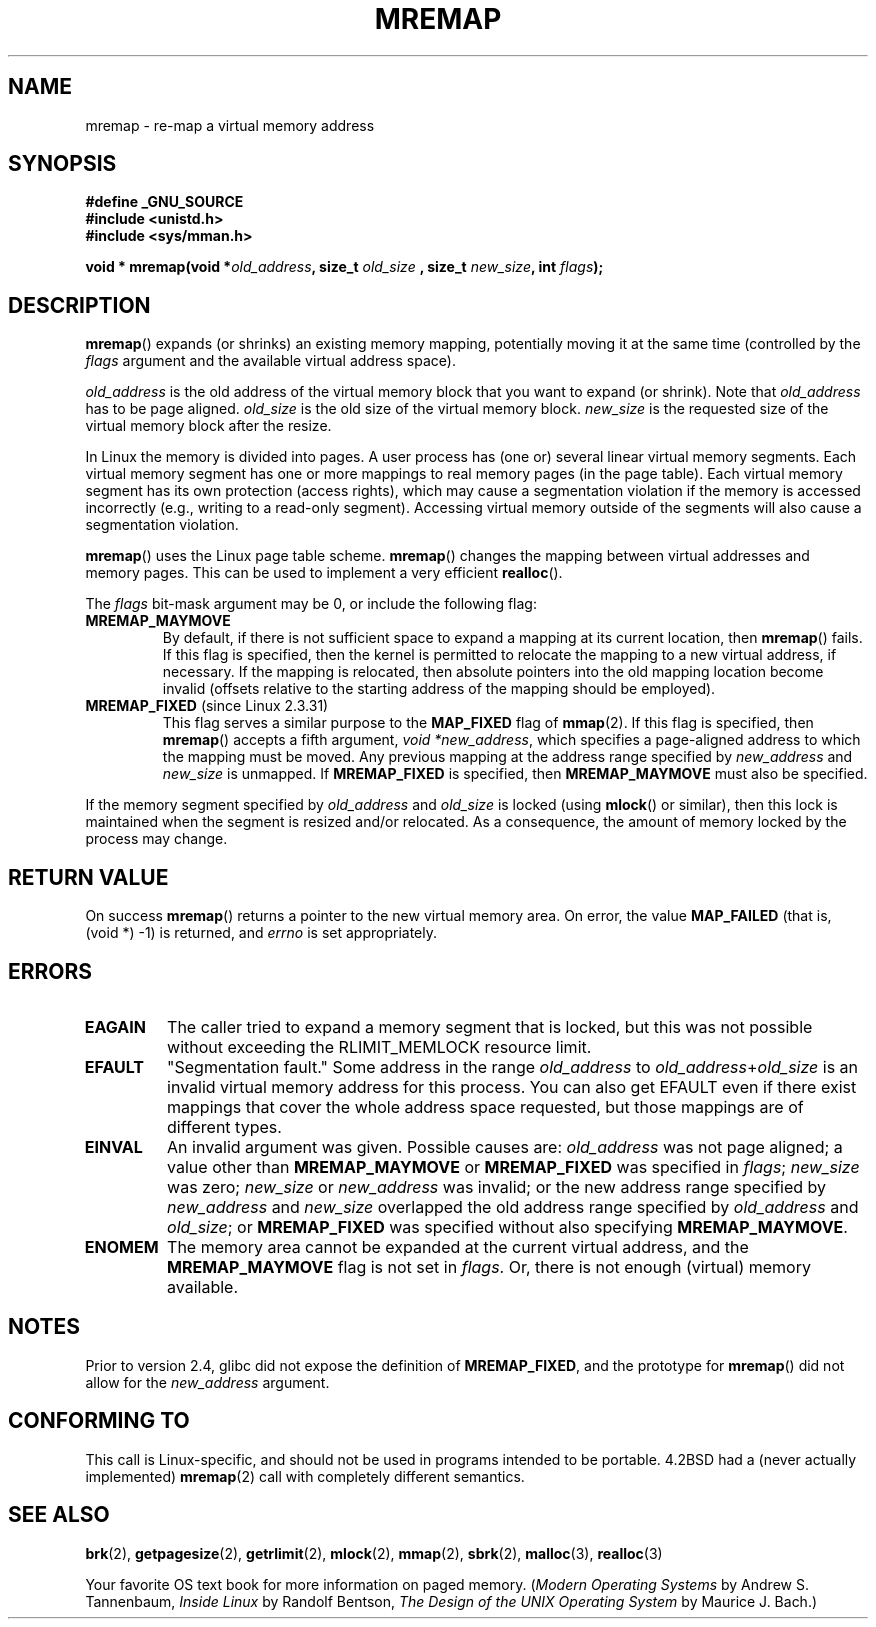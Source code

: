.\" Hey Emacs! This file is -*- nroff -*- source.
.\"
.\" Copyright (c) 1996 Tom Bjorkholm <tomb@mydata.se>
.\"
.\" This is free documentation; you can redistribute it and/or
.\" modify it under the terms of the GNU General Public License as
.\" published by the Free Software Foundation; either version 2 of
.\" the License, or (at your option) any later version.
.\"
.\" The GNU General Public License's references to "object code"
.\" and "executables" are to be interpreted as the output of any
.\" document formatting or typesetting system, including
.\" intermediate and printed output.
.\"
.\" This manual is distributed in the hope that it will be useful,
.\" but WITHOUT ANY WARRANTY; without even the implied warranty of
.\" MERCHANTABILITY or FITNESS FOR A PARTICULAR PURPOSE.  See the
.\" GNU General Public License for more details.
.\"
.\" You should have received a copy of the GNU General Public
.\" License along with this manual; if not, write to the Free
.\" Software Foundation, Inc., 59 Temple Place, Suite 330, Boston, MA 02111,
.\" USA.
.\"
.\" 1996-04-11 Tom Bjorkholm <tomb@mydata.se>
.\"            First version written (1.3.86)
.\" 1996-04-12 Tom Bjorkholm <tomb@mydata.se>
.\"            Update for Linux 1.3.87 and later
.\" 2005-10-11 mtk: Added NOTES for MREMAP_FIXED; revised EINVAL text.
.\"
.TH MREMAP 2 2005-09-13 "Linux 2.6.13" "Linux Programmer's Manual"
.SH NAME
mremap \- re-map a virtual memory address 
.SH SYNOPSIS
.B #define _GNU_SOURCE
.br
.B #include <unistd.h>
.br
.B #include <sys/mman.h>
.sp
.BI "void * mremap(void *" old_address ", size_t " old_size
.BI ", size_t " new_size ", int " flags );
.fi
.SH DESCRIPTION
\fBmremap\fR() expands (or shrinks) an existing memory mapping, potentially 
moving it at the same time (controlled by the \fIflags\fR argument and 
the available virtual address space).

\fIold_address\fR is the old address of the virtual memory block that you
want to expand (or shrink).  Note that \fIold_address\fR has to be page 
aligned. \fIold_size\fR is the old size of the 
virtual memory block.  \fInew_size\fR is the requested size of the
virtual memory block after the resize. 

In Linux the memory is divided into pages.  A user process has (one or)
several linear virtual memory segments.  Each virtual memory segment has one
or more mappings to real memory pages (in the page table).  Each virtual
memory segment has its own protection (access rights), which may cause
a segmentation violation if the memory is accessed incorrectly (e.g.,
writing to a read-only segment).  Accessing virtual memory outside of the
segments will also cause a segmentation violation.

\fBmremap\fR() uses the Linux page table scheme.
\fBmremap\fR() changes the 
mapping between virtual addresses and memory pages.  This can be used to
implement a very efficient \fBrealloc\fR().

The \fIflags\fR bit-mask argument may be 0, or include the following flag:
.TP
.B MREMAP_MAYMOVE
By default, if there is not sufficient space to expand a mapping
at its current location, then
.BR mremap ()
fails.
If this flag is specified, then the kernel is permitted to 
relocate the mapping to a new virtual address, if necessary.
If the mapping is relocated,
then absolute pointers into the old mapping location 
become invalid (offsets relative to the starting address of 
the mapping should be employed).
.TP
.BR MREMAP_FIXED " (since Linux 2.3.31)"
This flag serves a similar purpose to the
.B MAP_FIXED
flag of
.BR mmap (2).
If this flag is specified, then
.BR mremap ()
accepts a fifth argument,
.IR "void *new_address" ,
which specifies a page-aligned address to which the mapping must
be moved.
Any previous mapping at the address range specified by
.I new_address
and
.I new_size
is unmapped.
If 
.B MREMAP_FIXED
is specified, then 
.BR MREMAP_MAYMOVE 
must also be specified.
.PP
If the memory segment specified by 
.I old_address
and 
.I old_size
is locked (using
.BR mlock ()
or similar), then this lock is maintained when the segment is
resized and/or relocated.
As a consequence, the amount of memory locked by the process may change.
.SH "RETURN VALUE"
On success \fBmremap\fR() returns a pointer to the new virtual memory area.
On error, the value
.B MAP_FAILED
(that is, (void *) \-1) is returned, and \fIerrno\fR is set appropriately.
.SH ERRORS
.TP
.B EAGAIN
The caller tried to expand a memory segment that is locked, 
but this was not possible without exceeding the
RLIMIT_MEMLOCK resource limit.
.TP
.B EFAULT
"Segmentation fault." Some address in the range
\fIold_address\fP to \fIold_address\fP+\fIold_size\fP is an invalid
virtual memory address for this process.
You can also get EFAULT even if there exist mappings that cover the
whole address space requested, but those mappings are of different types.
.TP
.B EINVAL
An invalid argument was given.
Possible causes are: \fIold_address\fR was not 
page aligned; a value other than
.B MREMAP_MAYMOVE
or 
.B MREMAP_FIXED
was specified in
.IR flags ;
.I new_size
was zero;
.I new_size
or 
.I new_address
was invalid;
or the new address range specified by
.I new_address 
and 
.I new_size
overlapped the old address range specified by
.I old_address
and
.IR old_size ;
or 
.B MREMAP_FIXED
was specified without also specifying
.BR MREMAP_MAYMOVE .
.TP
.B ENOMEM
The memory area cannot be expanded at the current virtual address, and the
.B MREMAP_MAYMOVE
flag is not set in \fIflags\fP. 
Or, there is not enough (virtual) memory available.
.SH NOTES
Prior to version 2.4, glibc did not expose the definition of
.BR MREMAP_FIXED ,
and the prototype for
.BR mremap ()
did not allow for the
.I new_address
argument.
.SH "CONFORMING TO"
This call is Linux-specific, and should not be used in programs
intended to be portable.  4.2BSD had a (never actually implemented)
.BR mremap (2)
call with completely different semantics.
.SH "SEE ALSO"
.BR brk (2),
.BR getpagesize (2),
.BR getrlimit (2),
.BR mlock (2),
.BR mmap (2),
.BR sbrk (2),
.BR malloc (3),
.BR realloc (3)
.P
Your favorite OS text book for more information on paged memory.
(\fIModern Operating Systems\fR by Andrew S. Tannenbaum, 
\fIInside Linux\fR by Randolf Bentson,
\fIThe Design of the UNIX Operating System\fR by Maurice J. Bach.)
